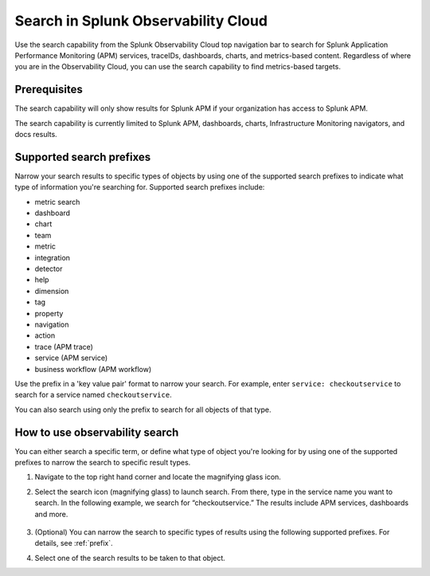 .. _gsearch:

*****************************************************************
Search in Splunk Observability Cloud
*****************************************************************

.. meta::
  :description: Learn about how to use the Splunk Observability Cloud search feature to quickly navigate to the objects you want to see.

Use the search capability from the Splunk Observability Cloud top navigation bar to search for Splunk Application Performance Monitoring (APM) services, traceIDs, dashboards, charts, and metrics-based content. Regardless of where you are in the Observability Cloud, you can use the search capability to find metrics-based targets.

Prerequisites
=====================

The search capability will only show results for Splunk APM if your organization has access to Splunk APM. 

The search capability is currently limited to Splunk APM, dashboards, charts, Infrastructure Monitoring navigators, and docs results.

.. _prefix:

Supported search prefixes
===============================

Narrow your search results to specific types of objects by using one of the supported search prefixes to indicate what type of information you're searching for. Supported search prefixes include:

- metric search
- dashboard
- chart
- team
- metric
- integration
- detector
- help
- dimension
- tag
- property
- navigation
- action
- trace (APM trace)
- service (APM service)
- business workflow (APM workflow)
.. - index (Log index) PI2
.. - saved query (Log saved query)
.. - infrastructure (infrastructure navigator)

Use the prefix in a 'key value pair' format to narrow your search. For example, enter ``service: checkoutservice`` to search for a service named ``checkoutservice``. 

You can also search using only the prefix to search for all objects of that type.


How to use observability search
=====================================

You can either search a specific term, or define what type of object you're looking for by using one of the supported prefixes to narrow the search to specific result types.

#. Navigate to the top right hand corner and locate the magnifying glass icon. 
#. Select the search icon (magnifying glass) to launch search. From there, type in the service name you want to search. In the following example, we search for “checkoutservice.” The results include APM services, dashboards and more. 

    .. image:: /_images/images-ui/search-apm.png
       :width: 100%
       :alt: Search results for "“checkoutservice".

#. (Optional) You can narrow the search to specific types of results using the following supported prefixes. For details, see :ref:`prefix`.
#. Select one of the search results to be taken to that object.
